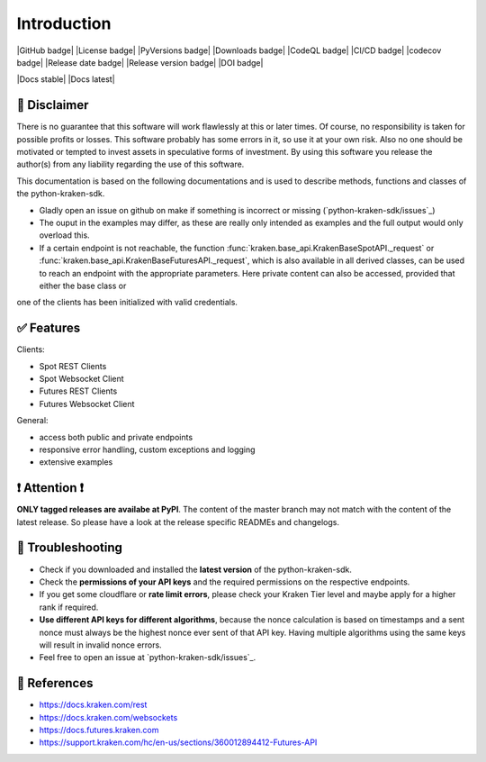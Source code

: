 
Introduction
=============

|GitHub badge| |License badge| |PyVersions badge| |Downloads badge|
|CodeQL badge| |CI/CD badge| |codecov badge|
|Release date badge| |Release version badge| |DOI badge|

|Docs stable| |Docs latest|

📌 Disclaimer
-------------

There is no guarantee that this software will work flawlessly at this or later times. Of course, no responsibility is taken for possible profits or losses. This software probably has some errors in it, so use it at your own risk. Also no one should be motivated or tempted to invest assets in speculative forms of investment. By using this software you release the author(s) from any liability regarding the use of this software.


This documentation is based on the following documentations and is used to describe methods, functions and classes of the python-kraken-sdk.

- Gladly open an issue on github on make if something is incorrect or missing (`python-kraken-sdk/issues`_)
- The ouput in the examples may differ, as these are really only intended as examples and the full output would only overload this.
- If a certain endpoint is not reachable, the function :func:`kraken.base_api.KrakenBaseSpotAPI._request` or :func:`kraken.base_api.KrakenBaseFuturesAPI._request`, which is also available in all derived classes, can be used to reach an endpoint with the appropriate parameters. Here private content can also be accessed, provided that either the base class or
one of the clients has been initialized with valid credentials.

✅ Features
--------------------

Clients:

- Spot REST Clients
- Spot Websocket Client
- Futures REST Clients
- Futures Websocket Client

General:

- access both public and private endpoints
- responsive error handling, custom exceptions and logging
- extensive examples

❗️ Attention ❗️
-----------------
**ONLY tagged releases are availabe at PyPI**. The content of the master branch may not match with the content of the latest release. So please have a look at the release specific READMEs and changelogs.

.. _section-troubleshooting:

🚨 Troubleshooting
------------------
- Check if you downloaded and installed the **latest version** of the python-kraken-sdk.
- Check the **permissions of your API keys** and the required permissions on the respective endpoints.
- If you get some cloudflare or **rate limit errors**, please check your Kraken Tier level and maybe apply for a higher rank if required.
- **Use different API keys for different algorithms**, because the nonce calculation is based on timestamps and a sent nonce must always be the highest nonce ever sent of that API key. Having multiple algorithms using the same keys will result in invalid nonce errors.
- Feel free to open an issue at `python-kraken-sdk/issues`_.

🔭 References
-------------
- https://docs.kraken.com/rest
- https://docs.kraken.com/websockets
- https://docs.futures.kraken.com
- https://support.kraken.com/hc/en-us/sections/360012894412-Futures-API
